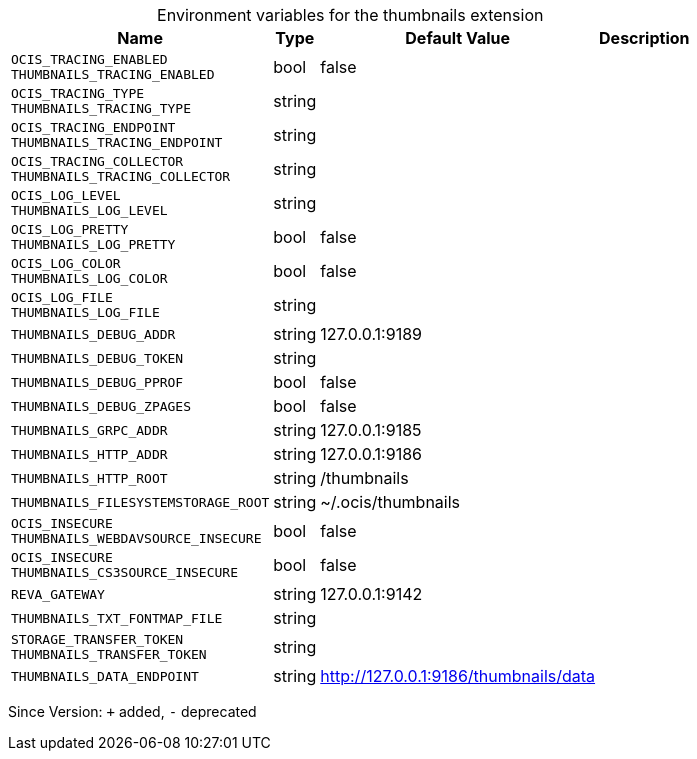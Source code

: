 [caption=]
.Environment variables for the thumbnails extension
[width="100%",cols="~,~,~,~",options="header"]
|===
| Name
| Type
| Default Value
| Description
| `OCIS_TRACING_ENABLED +
THUMBNAILS_TRACING_ENABLED`
| bool
| false
| 
| `OCIS_TRACING_TYPE +
THUMBNAILS_TRACING_TYPE`
| string
| 
| 
| `OCIS_TRACING_ENDPOINT +
THUMBNAILS_TRACING_ENDPOINT`
| string
| 
| 
| `OCIS_TRACING_COLLECTOR +
THUMBNAILS_TRACING_COLLECTOR`
| string
| 
| 
| `OCIS_LOG_LEVEL +
THUMBNAILS_LOG_LEVEL`
| string
| 
| 
| `OCIS_LOG_PRETTY +
THUMBNAILS_LOG_PRETTY`
| bool
| false
| 
| `OCIS_LOG_COLOR +
THUMBNAILS_LOG_COLOR`
| bool
| false
| 
| `OCIS_LOG_FILE +
THUMBNAILS_LOG_FILE`
| string
| 
| 
| `THUMBNAILS_DEBUG_ADDR`
| string
| 127.0.0.1:9189
| 
| `THUMBNAILS_DEBUG_TOKEN`
| string
| 
| 
| `THUMBNAILS_DEBUG_PPROF`
| bool
| false
| 
| `THUMBNAILS_DEBUG_ZPAGES`
| bool
| false
| 
| `THUMBNAILS_GRPC_ADDR`
| string
| 127.0.0.1:9185
| 
| `THUMBNAILS_HTTP_ADDR`
| string
| 127.0.0.1:9186
| 
| `THUMBNAILS_HTTP_ROOT`
| string
| /thumbnails
| 
| `THUMBNAILS_FILESYSTEMSTORAGE_ROOT`
| string
| ~/.ocis/thumbnails
| 
| `OCIS_INSECURE +
THUMBNAILS_WEBDAVSOURCE_INSECURE`
| bool
| false
| 
| `OCIS_INSECURE +
THUMBNAILS_CS3SOURCE_INSECURE`
| bool
| false
| 
| `REVA_GATEWAY`
| string
| 127.0.0.1:9142
| 
| `THUMBNAILS_TXT_FONTMAP_FILE`
| string
| 
| 
| `STORAGE_TRANSFER_TOKEN +
THUMBNAILS_TRANSFER_TOKEN`
| string
| 
| 
| `THUMBNAILS_DATA_ENDPOINT`
| string
| http://127.0.0.1:9186/thumbnails/data
| 
|===

Since Version: `+` added, `-` deprecated
